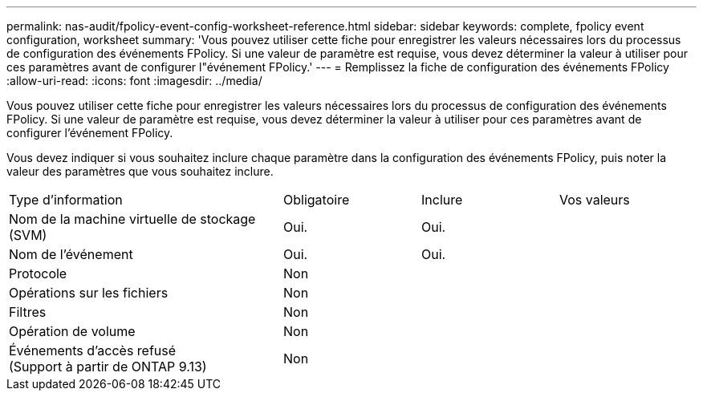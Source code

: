 ---
permalink: nas-audit/fpolicy-event-config-worksheet-reference.html 
sidebar: sidebar 
keywords: complete, fpolicy event configuration, worksheet 
summary: 'Vous pouvez utiliser cette fiche pour enregistrer les valeurs nécessaires lors du processus de configuration des événements FPolicy. Si une valeur de paramètre est requise, vous devez déterminer la valeur à utiliser pour ces paramètres avant de configurer l"événement FPolicy.' 
---
= Remplissez la fiche de configuration des événements FPolicy
:allow-uri-read: 
:icons: font
:imagesdir: ../media/


[role="lead"]
Vous pouvez utiliser cette fiche pour enregistrer les valeurs nécessaires lors du processus de configuration des événements FPolicy. Si une valeur de paramètre est requise, vous devez déterminer la valeur à utiliser pour ces paramètres avant de configurer l'événement FPolicy.

Vous devez indiquer si vous souhaitez inclure chaque paramètre dans la configuration des événements FPolicy, puis noter la valeur des paramètres que vous souhaitez inclure.

[cols="40,20,20,20"]
|===


| Type d'information | Obligatoire | Inclure | Vos valeurs 


 a| 
Nom de la machine virtuelle de stockage (SVM)
 a| 
Oui.
 a| 
Oui.
 a| 



 a| 
Nom de l'événement
 a| 
Oui.
 a| 
Oui.
 a| 



 a| 
Protocole
 a| 
Non
 a| 
 a| 



 a| 
Opérations sur les fichiers
 a| 
Non
 a| 
 a| 



 a| 
Filtres
 a| 
Non
 a| 
 a| 



 a| 
Opération de volume
 a| 
Non
 a| 
 a| 



 a| 
Événements d'accès refusé +
(Support à partir de ONTAP 9.13)
 a| 
Non
 a| 
 a| 

|===